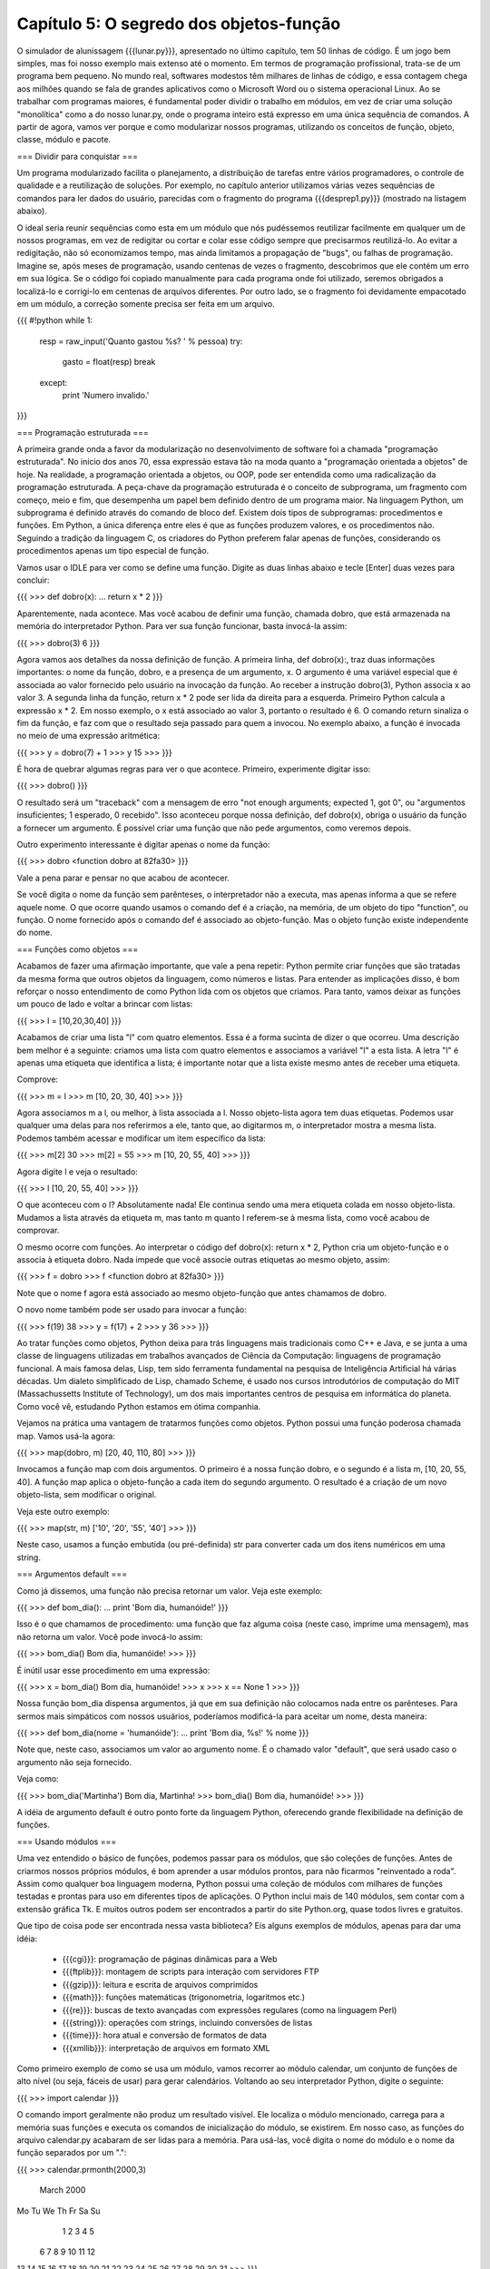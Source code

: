 =========================================
Capítulo 5: O segredo dos objetos-função
=========================================

O simulador de alunissagem {{{lunar.py}}}, apresentado no último capítulo, tem 50 linhas de código. É um jogo bem simples, mas foi nosso exemplo mais extenso até o momento. Em termos de programação profissional, trata-se de um programa bem pequeno. No mundo real, softwares modestos têm milhares de linhas de código, e essa contagem chega aos milhões quando se fala de grandes aplicativos como o Microsoft Word ou o sistema operacional Linux. Ao se trabalhar com programas maiores, é fundamental poder dividir o trabalho em módulos, em vez de criar uma solução "monolítica" como a do nosso lunar.py, onde o programa inteiro está expresso em uma única sequência de comandos. A partir de agora, vamos ver porque e como modularizar nossos programas, utilizando os conceitos de função, objeto, classe, módulo e pacote.

=== Dividir para conquistar ===

Um programa modularizado facilita o planejamento, a distribuição de tarefas entre vários programadores, o controle de qualidade e a reutilização de soluções. Por exemplo, no capítulo anterior utilizamos várias vezes sequências de comandos para ler dados do usuário, parecidas com o fragmento do programa {{{desprep1.py}}} (mostrado na listagem abaixo).

O ideal seria reunir sequências como esta em um módulo que nós pudéssemos reutilizar facilmente em qualquer um de nossos programas, em vez de redigitar ou cortar e colar esse código sempre que precisarmos reutilizá-lo. Ao evitar a redigitação, não só economizamos tempo, mas ainda limitamos a propagação de "bugs", ou falhas de programação. Imagine se, após meses de programação, usando centenas de vezes o fragmento, descobrimos que ele contém um erro em sua lógica. Se o código foi copiado manualmente para cada programa onde foi utilizado, seremos obrigados a localizá-lo e corrigi-lo em centenas de arquivos diferentes. Por outro lado, se o fragmento foi devidamente empacotado em um módulo, a correção somente precisa ser feita em um arquivo.

{{{
#!python
while 1:
    resp = raw_input('Quanto gastou %s? ' % pessoa)
    try:
        gasto = float(resp)
        break
    except:
        print 'Numero invalido.'
}}}

=== Programação estruturada ===

A primeira grande onda a favor da modularização no desenvolvimento de software foi a chamada "programação estruturada". No início dos anos 70, essa expressão estava tão na moda quanto a "programação orientada a objetos" de hoje. Na realidade, a programação orientada a objetos, ou OOP, pode ser entendida como uma radicalização da programação estruturada. A peça-chave da programação estruturada é o conceito de subprograma, um fragmento com começo, meio e fim, que desempenha um papel bem definido dentro de um programa maior. Na linguagem Python, um subprograma é definido através do comando de bloco def. Existem dois tipos de subprogramas: procedimentos e funções. Em Python, a única diferença entre eles é que as funções produzem valores, e os procedimentos não. Seguindo a tradição da linguagem C, os criadores do Python preferem falar apenas de funções, considerando os procedimentos apenas um tipo especial de função.

Vamos usar o IDLE para ver como se define uma função. Digite as duas linhas abaixo e tecle [Enter] duas vezes para concluir:

{{{
>>> def dobro(x):
... return x * 2
}}}

Aparentemente, nada acontece. Mas você acabou de definir uma função, chamada dobro, que está armazenada na memória do interpretador Python. Para ver sua função funcionar, basta invocá-la assim:

{{{
>>> dobro(3)
6
}}}

Agora vamos aos detalhes da nossa definição de função. A primeira linha, def dobro(x):, traz duas informações importantes: o nome da função, dobro, e a presença de um argumento, x. O argumento é uma variável especial que é associada ao valor fornecido pelo usuário na invocação da função. Ao receber a instrução dobro(3), Python associa x ao valor 3. A segunda linha da função, return x * 2 pode ser lida da direita para a esquerda. Primeiro Python calcula a expressão x * 2. Em nosso exemplo, o x está associado ao valor 3, portanto o resultado é 6. O comando return sinaliza o fim da função, e faz com que o resultado seja passado para quem a invocou. No exemplo abaixo, a função é invocada no meio de uma expressão aritmética:

{{{
>>> y = dobro(7) + 1
>>> y
15
>>>
}}}

É hora de quebrar algumas regras para ver o que acontece. Primeiro, experimente digitar isso:

{{{
>>> dobro()
}}}

O resultado será um "traceback" com a mensagem de erro "not enough arguments; expected 1, got 0", ou "argumentos insuficientes; 1 esperado, 0 recebido". Isso aconteceu porque nossa definição, def dobro(x), obriga o usuário da função a fornecer um argumento. É possível criar uma função que não pede argumentos, como veremos depois.

Outro experimento interessante é digitar apenas o nome da função:

{{{
>>> dobro
<function dobro at 82fa30>
}}}

Vale a pena parar e pensar no que acabou de acontecer.

Se você digita o nome da função sem parênteses, o interpretador não a executa, mas apenas informa a que se refere aquele nome. O que ocorre quando usamos o comando def é a criação, na memória, de um objeto do tipo "function", ou função. O nome fornecido após o comando def é associado ao objeto-função. Mas o objeto função existe independente do nome.

=== Funções como objetos ===

Acabamos de fazer uma afirmação importante, que vale a pena repetir: Python permite criar funções que são tratadas da mesma forma que outros objetos da linguagem, como números e listas. Para entender as implicações disso, é bom reforçar o nosso entendimento de como Python lida com os objetos que criamos. Para tanto, vamos deixar as funções um pouco de lado e voltar a brincar com listas:

{{{
>>> l = [10,20,30,40]
}}}

Acabamos de criar uma lista "l" com quatro elementos. Essa é a forma sucinta de dizer o que ocorreu. Uma descrição bem melhor é a seguinte: criamos uma lista com quatro elementos e associamos a variável "l" a esta lista. A letra "l" é apenas uma etiqueta que identifica a lista; é importante notar que a lista existe mesmo antes de receber uma etiqueta.

Comprove:

{{{
>>> m = l
>>> m
[10, 20, 30, 40]
>>>
}}}

Agora associamos m a l, ou melhor, à lista associada a l. Nosso objeto-lista agora tem duas etiquetas. Podemos usar qualquer uma delas para nos referirmos a ele, tanto que, ao digitarmos m, o interpretador mostra a mesma lista. Podemos também acessar e modificar um item específico da lista:

{{{
>>> m[2]
30
>>> m[2] = 55
>>> m
[10, 20, 55, 40]
>>>
}}}

Agora digite l e veja o resultado:

{{{
>>> l
[10, 20, 55, 40]
>>>
}}}

O que aconteceu com o l? Absolutamente nada! Ele continua sendo uma mera etiqueta colada em nosso objeto-lista. Mudamos a lista através da etiqueta m, mas tanto m quanto l referem-se à mesma lista, como você acabou de comprovar.

O mesmo ocorre com funções. Ao interpretar o código def dobro(x): return x * 2, Python cria um objeto-função e o associa à etiqueta dobro. Nada impede que você associe outras etiquetas ao mesmo objeto, assim:

{{{
>>> f = dobro
>>> f
<function dobro at 82fa30>
}}}

Note que o nome f agora está associado ao mesmo objeto-função que antes chamamos de dobro.

O novo nome também pode ser usado para invocar a função:

{{{
>>> f(19)
38
>>> y = f(17) + 2
>>> y
36
>>>
}}}

Ao tratar funções como objetos, Python deixa para trás linguagens mais tradicionais como C++ e Java, e se junta a uma classe de linguagens utilizadas em trabalhos avançados de Ciência da Computação: linguagens de programação funcional. A mais famosa delas, Lisp, tem sido ferramenta fundamental na pesquisa de Inteligência Artificial há várias décadas. Um dialeto simplificado de Lisp, chamado Scheme, é usado nos cursos introdutórios de computação do MIT (Massachussetts Institute of Technology), um dos mais importantes centros de pesquisa em informática do planeta. Como você vê, estudando Python estamos em ótima companhia.

Vejamos na prática uma vantagem de tratarmos funções como objetos. Python possui uma função poderosa chamada map. Vamos usá-la agora:

{{{
>>> map(dobro, m)
[20, 40, 110, 80]
>>>
}}}

Invocamos a função map com dois argumentos. O primeiro é a nossa função dobro, e o segundo é a lista m, [10, 20, 55, 40]. A função map aplica o objeto-função a cada item do segundo argumento. O resultado é a criação de um novo objeto-lista, sem modificar o original.

Veja este outro exemplo:

{{{
>>> map(str, m)
['10', '20', '55', '40']
>>>
}}}

Neste caso, usamos a função embutida (ou pré-definida) str para converter cada um dos itens numéricos em uma string.

=== Argumentos default ===

Como já dissemos, uma função não precisa retornar um valor. Veja este exemplo:

{{{
>>> def bom_dia():
... print 'Bom dia, humanóide!'
}}}

Isso é o que chamamos de procedimento: uma função que faz alguma coisa (neste caso, imprime uma mensagem), mas não retorna um valor. Você pode invocá-lo assim:

{{{
>>> bom_dia()
Bom dia, humanóide!
>>>
}}}

É inútil usar esse procedimento em uma expressão:

{{{
>>> x = bom_dia()
Bom dia, humanóide!
>>> x
>>> x == None
1
>>>
}}}

Nossa função bom_dia dispensa argumentos, já que em sua definição não colocamos nada entre os parênteses. Para sermos mais simpáticos com nossos usuários, poderíamos modificá-la para aceitar um nome, desta maneira:

{{{
>>> def bom_dia(nome = 'humanóide'):
... print 'Bom dia, %s!' % nome
}}}

Note que, neste caso, associamos um valor ao argumento nome. É o chamado valor "default", que será usado caso o argumento não seja fornecido.

Veja como:

{{{
>>> bom_dia('Martinha')
Bom dia, Martinha!
>>> bom_dia()
Bom dia, humanóide!
>>>
}}}

A idéia de argumento default é outro ponto forte da linguagem Python, oferecendo grande flexibilidade na definição de funções.

=== Usando módulos ===

Uma vez entendido o básico de funções, podemos passar para os módulos, que são coleções de funções. Antes de criarmos nossos próprios módulos, é bom aprender a usar módulos prontos, para não ficarmos "reinventado a roda". Assim como qualquer boa linguagem moderna, Python possui uma coleção de módulos com milhares de funções testadas e prontas para uso em diferentes tipos de aplicações. O Python inclui mais de 140 módulos, sem contar com a extensão gráfica Tk. E muitos outros podem ser encontrados a partir do site Python.org, quase todos livres e gratuitos.

Que tipo de coisa pode ser encontrada nessa vasta biblioteca? Eis alguns exemplos de módulos, apenas para dar uma idéia:

   * {{{cgi}}}: programação de páginas dinâmicas para a Web
   * {{{ftplib}}}: montagem de scripts para interação com servidores FTP
   * {{{gzip}}}: leitura e escrita de arquivos comprimidos
   * {{{math}}}: funções matemáticas (trigonometria, logaritmos etc.)
   * {{{re}}}: buscas de texto avançadas com expressões regulares (como na linguagem Perl)
   * {{{string}}}: operações com strings, incluindo conversões de listas
   * {{{time}}}: hora atual e conversão de formatos de data
   * {{{xmllib}}}: interpretação de arquivos em formato XML

Como primeiro exemplo de como se usa um módulo, vamos recorrer ao módulo calendar, um conjunto de funções de alto nível (ou seja, fáceis de usar) para gerar calendários. Voltando ao seu interpretador Python, digite o seguinte:

{{{
>>> import calendar
}}}

O comando import geralmente não produz um resultado visível. Ele localiza o módulo mencionado, carrega para a memória suas funções e executa os comandos de inicialização do módulo, se existirem. Em nosso caso, as funções do arquivo calendar.py acabaram de ser lidas para a memória. Para usá-las, você digita o nome do módulo e o nome da função separados por um ".":

{{{
>>> calendar.prmonth(2000,3)
     March 2000
Mo Tu We Th Fr Sa Su
       1  2  3  4  5
 6  7  8  9 10 11 12
13 14 15 16 17 18 19
20 21 22 23 24 25 26
27 28 29 30 31
>>>
}}}

Fornecendo o ano e o mês, você recebe o calendário do mês prontinho. Existe também uma função para gerar um calendário anual. Experimente:

{{{
>>> calendar.prcal(2000)
}}}

Devido a limitações das bibliotecas-padrão da linguagem C que são a base do Python, o módulo calendar não chega a ser um "calendário perpétuo". Ele só trabalha com datas de janeiro de 1970 a janeiro de 2038. Para os curiosos, a explicação é que, internamente, as funções de C armazenam datas contando o número de segundos transcorridos desde 1/1/1970. Exatamente sete segundos após 1:14 da madrugada do dia 19/01/2038, esse número excederá o limite de um número inteiro de 32 bits. É mais um bug do novo milênio...

Agora, vamos supor que você deseja exibir o calendário mensal de uma outra maneira, por exemplo, separando os dias por tabs, para facilitar a exportação para um programa de editoração eletrônica. Ou ainda, podemos querer gerar um calendário em HTML. Nesses dois casos, o resultado da função prmonth() não é muito útil. A função monthcalendar() nos dá mais liberdade. Veja como ela funciona:

{{{
>>> calendar.monthcalendar(2000,3)
[[0, 0, 1, 2, 3, 4, 5], [6, 7, 8, 9,
10, 11, 12], [13, 14, 15, 16, 17, 18,
19], [20, 21, 22, 23, 24, 25, 26], [27,
28, 29, 30, 31, 0, 0]]
>>>
}}}

O resultado é uma lista de listas. Cada uma das cinco listas de dentro representa uma semana com seus respectivos dias. Zeros aparecem nos dias que ficam fora do mês.

Agora vamos começar a destrinchar o resultado da função monthcalendar. Antes de mais nada, já que vamos usar muitas vezes essa função, podemos economizar alguma digitação se usarmos uma outra forma do comando import:

{{{
>>> from calendar import monthcalendar
}}}

Agora não precisaremos mais usar o prefixo calendar, podendo chamar a função monthcalendar() diretamente por seu nome; assim:

{{{
>>> for semana in monthcalendar(2000,3):
...     print semana
...
[0, 0, 1, 2, 3, 4, 5]
[6, 7, 8, 9, 10, 11, 12]
[13, 14, 15, 16, 17, 18, 19]
[20, 21, 22, 23, 24, 25, 26]
[27, 28, 29, 30, 31, 0, 0]
>>>
}}}

Através do comando for, listamos separadamente cada semana. Para trabalhar com cada dia individualmente, podemos criar outro comando for para percorrer cada uma das semanas. O resultado você pode ver na listagem 2.

A cada ciclo do primeiro for, a variável semana representa uma lista de sete dias. No segundo for, cada ciclo escreve na tela um dia. Para que todos os dias da semana apareçam na mesma linha, usamos um truque do comando print: a vírgula no final de print '%s\t' % dia, faz com que o Python não inicie uma nova linha. Note pela indentação que o último comando print está dentro do primeiro for, e não dentro do segundo. Isso significa que esse print será executado uma apenas vez para cada semana.

Em programação, sempre há uma outra forma de obter algum resultado. Neste caso, não resistimos à tentação de mostrar um outro jeito de gerar a mesma listagem. O módulo string contém uma função, join, que serve para transformar listas em strings, concatenando (juntando) os elementos da lista com algum elemento separador. Para usar esta função, precisamos primeiro importá-la:

{{{
>>> from string import join
}}}

Para testá-la, experimente digitar algo assim:

{{{
>>> join(['1','2','3'])
'1 2 3'
>>> join(['1','2','3'], ' + ')
'1 + 2 + 3'
>>>
}}}

Note que o segundo argumento define a string que será usada como separador. No primeiro exemplo, omitimos o separador e Python usou o argumento default, um espaço. Agora vamos pegar uma semana do mês para fazer mais algumas experiências:

{{{
>>> s = monthcalendar(2000,3)[0]
>>> s
[0, 0, 1, 2, 3, 4, 5]
>>>
}}}

Aqui usamos o mecanismo de indexação de Python para obter apenas uma semana do mês. Chamamos a função monthcalendar(2000,3) com um índice, [0]. Lembre-se que monthcalendar retorna uma lista de listas. O índice [0] refere-se ao primeiro elemento da lista, ou seja a lista dos dias da primeira semana de março de 2000. Para exibir os dias dessa semana separados por tabs, usamos a função join com o caractere de tabulação, representado por '\t', assim:

{{{
>>> join(s, '\t')
Traceback (innermost last):
  File "<interactive input>", line 1, in ?
TypeError: first argument must be sequence of strings
>>>
}}}

Oops, Python reclamou: "Erro de tipo: o primeiro argumento tem que ser uma sequência de strings". Precisamos transformar a lista s, que contêm números, em uma lista de strings. Felizmente, acabamos de descobrir como fazer isso usando a função map, no início deste capítulo:

{{{
>>> map(str, s)
['0', '0', '1', '2', '3', '4', '5']
}}}

Agora podemos executar o join:

{{{
>>> join(map(str,s), '\t')
'0\0110\0111\0112\0113\0114\0115'
}}}

O resultado ficou pouco apresentável, porque Python exibe o caractere "tab" através de seu código em numeração octal, \011. Mas isso não ocorre se usamos o comando print:

{{{
>>> print join(map(str,s), '\t')
0   0   1   2   3   4   5
>>>
}}}

Agora podemos fazer em duas linhas o que fizemos em quatro linhas na listagem abaixo:

{{{
>>> for semana in monthcalendar(2000,3):
...     for dia in semana:
...         print '%s\t' % dia,
...     print
...
0   0   1   2   3   4   5
6   7   8   9   10  11  12
13  14  15  16  17  18  19
20  21  22  23  24  25  26
27  28  29  30  31  0   0
>>>
}}}

Veja:

{{{
>>> for semana in monthcalendar(2000,3):
...     print join( map(str,semana), '\t')
...
0   0   1   2   3   4   5
6   7   8   9   10  11  12
13  14  15  16  17  18  19
20  21  22  23  24  25  26
27  28  29  30  31  0   0
>>>
}}}

Agora que aprendemos o básico sobre funções e sabemos como importar módulos, estamos prontos para criar nossas próprias "bibliotecas de código". Hoje vimos como definir e importar funções. Em seguida, aprenderemos como organizá-las em módulos e usá-las no contexto de programas maiores, aplicando primeiro conceitos da programação estruturada, e depois, da orientação a objetos. Mas isso terá que ficar para o mês que vem.
